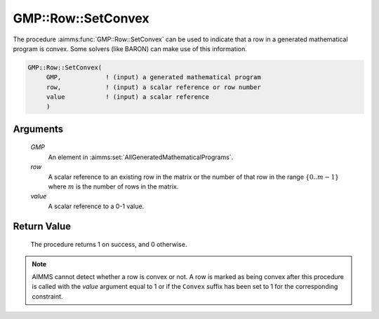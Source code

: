 .. aimms:procedure:: GMP::Row::SetConvex(GMP, row, value)

.. _GMP::Row::SetConvex:

GMP::Row::SetConvex
===================

The procedure :aimms:func:`GMP::Row::SetConvex` can be used to indicate that a row
in a generated mathematical program is convex. Some solvers (like BARON)
can make use of this information.

.. code-block:: aimms

    GMP::Row::SetConvex(
         GMP,            ! (input) a generated mathematical program
         row,            ! (input) a scalar reference or row number
         value           ! (input) a scalar reference
         )

Arguments
---------

    *GMP*
        An element in :aimms:set:`AllGeneratedMathematicalPrograms`.

    *row*
        A scalar reference to an existing row in the matrix or the number of
        that row in the range :math:`\{ 0 .. m-1 \}` where :math:`m` is the
        number of rows in the matrix.

    *value*
        A scalar reference to a 0-1 value.

Return Value
------------

    The procedure returns 1 on success, and 0 otherwise.

.. note::

    AIMMS cannot detect whether a row is convex or not. A row is marked as
    being convex after this procedure is called with the *value* argument
    equal to 1 or if the ``Convex`` suffix has been set to 1 for the
    corresponding constraint.

.. seealso::

    The function :aimms:func:`GMP::Row::GetConvex`. The ``Convex`` suffix is explained in full
    detail in Section 14.2.6 of the `Language Reference <https://documentation.aimms.com/_downloads/AIMMS_ref.pdf>`__.
